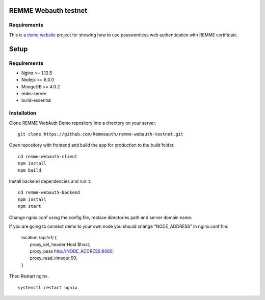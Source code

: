 REMME Webauth testnet
====================

Requirements
-----------------
This is a `demo website <https://webauth-testnet.remme.io>`_ project for showing how to use passwordless web authentication with REMME certificate.

Setup
====================

Requirements
-----------------
* Nginx >= 1.13.5
* Nodejs >= 8.0.0
* MongoDB >= 4.0.2
* redis-server
* build-essential

Installation
-----------------

Clone REMME WebAuth Demo repository into a directory on your server. ::

  git clone https://github.com/Remmeauth/remme-webauth-testnet.git

Open repository with frontend and build the app for production to the build folder. ::

  cd remme-webauth-client
  npm install
  npm build

Install backend dependencies and run it. ::

  cd remme-webauth-backend
  npm install
  npm start

Change ngnix.conf using the config file, replace directories path and server domain name.

If you are going to connect demo to your own node you should cnange "NODE_ADDRESS" in nginx.conf file:

  | location /api/v1/ {
  |   proxy_set_header        Host $host;
  |   proxy_pass          http://NODE_ADDRESS:8080;
  |   proxy_read_timeout  90;
  | }

Then Restart nginx. ::

  systemctl restart ngnix
